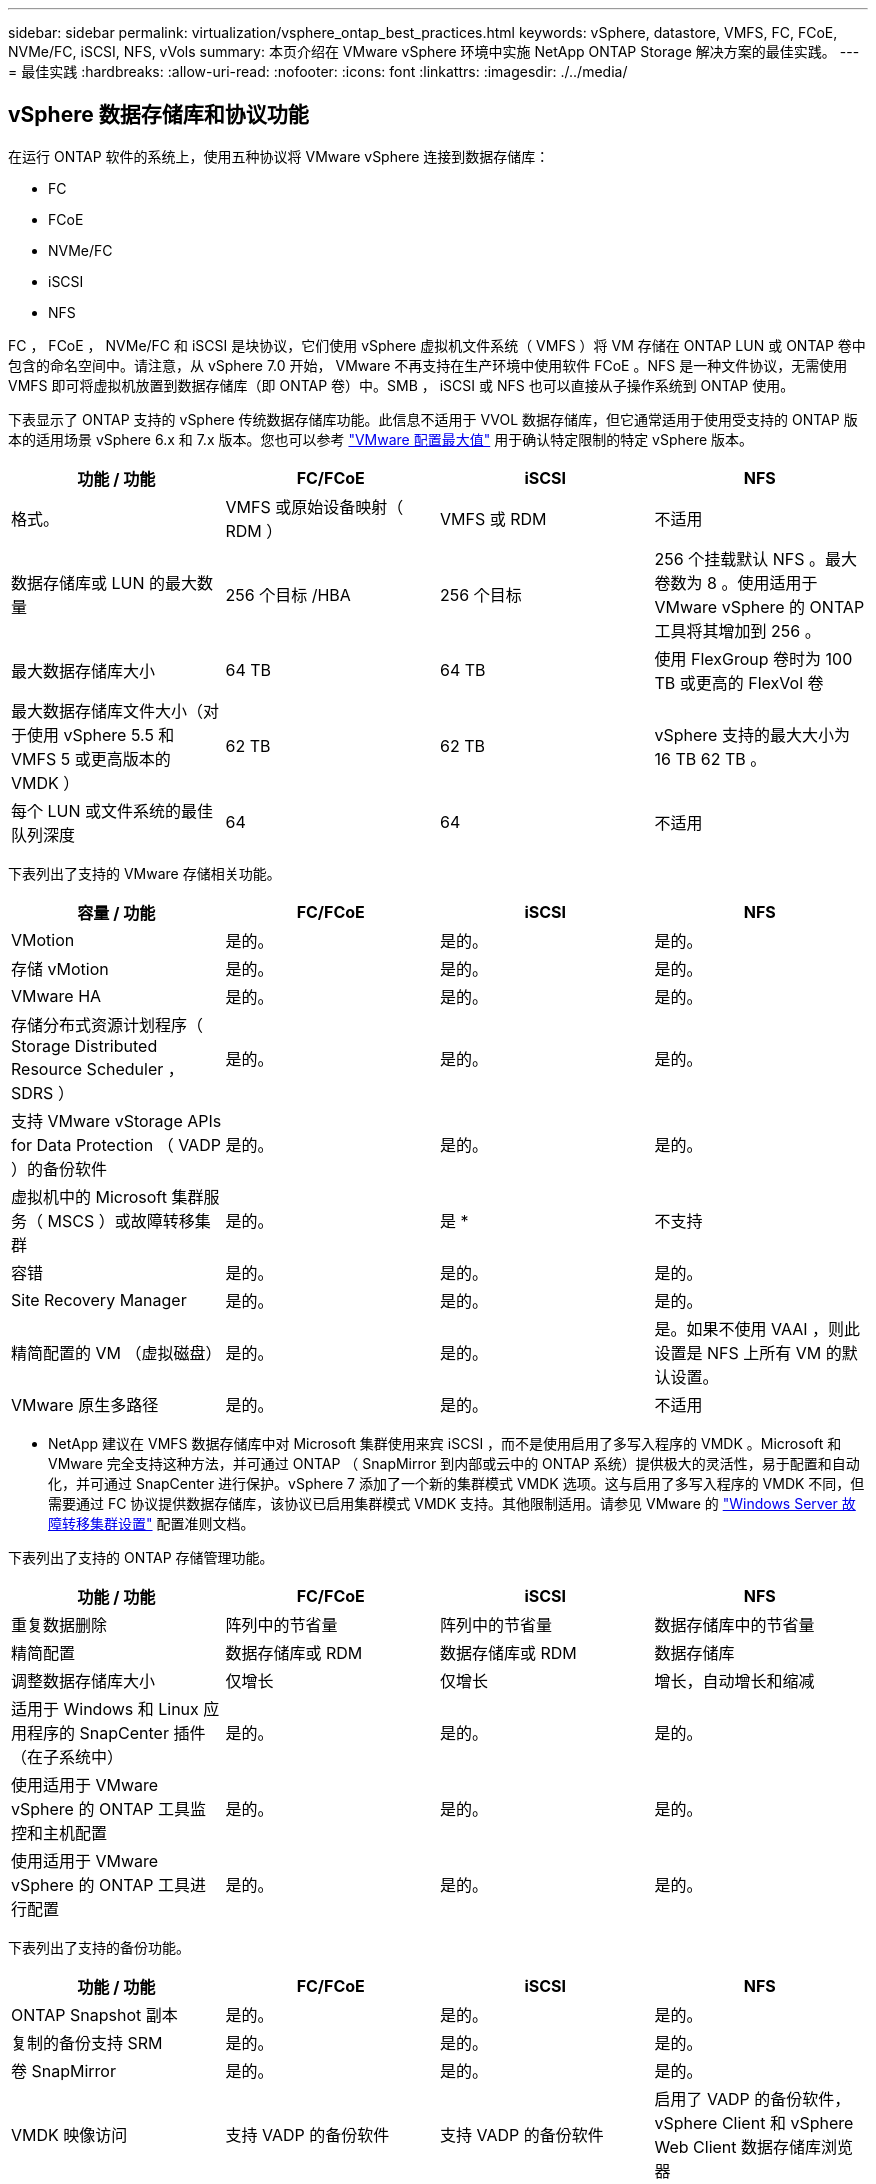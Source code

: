 ---
sidebar: sidebar 
permalink: virtualization/vsphere_ontap_best_practices.html 
keywords: vSphere, datastore, VMFS, FC, FCoE, NVMe/FC, iSCSI, NFS, vVols 
summary: 本页介绍在 VMware vSphere 环境中实施 NetApp ONTAP Storage 解决方案的最佳实践。 
---
= 最佳实践
:hardbreaks:
:allow-uri-read: 
:nofooter: 
:icons: font
:linkattrs: 
:imagesdir: ./../media/




== vSphere 数据存储库和协议功能

在运行 ONTAP 软件的系统上，使用五种协议将 VMware vSphere 连接到数据存储库：

* FC
* FCoE
* NVMe/FC
* iSCSI
* NFS


FC ， FCoE ， NVMe/FC 和 iSCSI 是块协议，它们使用 vSphere 虚拟机文件系统（ VMFS ）将 VM 存储在 ONTAP LUN 或 ONTAP 卷中包含的命名空间中。请注意，从 vSphere 7.0 开始， VMware 不再支持在生产环境中使用软件 FCoE 。NFS 是一种文件协议，无需使用 VMFS 即可将虚拟机放置到数据存储库（即 ONTAP 卷）中。SMB ， iSCSI 或 NFS 也可以直接从子操作系统到 ONTAP 使用。

下表显示了 ONTAP 支持的 vSphere 传统数据存储库功能。此信息不适用于 VVOL 数据存储库，但它通常适用于使用受支持的 ONTAP 版本的适用场景 vSphere 6.x 和 7.x 版本。您也可以参考 https://www.vmware.com/support/pubs/["VMware 配置最大值"^] 用于确认特定限制的特定 vSphere 版本。

|===
| 功能 / 功能 | FC/FCoE | iSCSI | NFS 


| 格式。 | VMFS 或原始设备映射（ RDM ） | VMFS 或 RDM | 不适用 


| 数据存储库或 LUN 的最大数量 | 256 个目标 /HBA | 256 个目标 | 256 个挂载默认 NFS 。最大卷数为 8 。使用适用于 VMware vSphere 的 ONTAP 工具将其增加到 256 。 


| 最大数据存储库大小 | 64 TB | 64 TB | 使用 FlexGroup 卷时为 100 TB 或更高的 FlexVol 卷 


| 最大数据存储库文件大小（对于使用 vSphere 5.5 和 VMFS 5 或更高版本的 VMDK ） | 62 TB | 62 TB | vSphere 支持的最大大小为 16 TB 62 TB 。 


| 每个 LUN 或文件系统的最佳队列深度 | 64 | 64 | 不适用 
|===
下表列出了支持的 VMware 存储相关功能。

|===
| 容量 / 功能 | FC/FCoE | iSCSI | NFS 


| VMotion | 是的。 | 是的。 | 是的。 


| 存储 vMotion | 是的。 | 是的。 | 是的。 


| VMware HA | 是的。 | 是的。 | 是的。 


| 存储分布式资源计划程序（ Storage Distributed Resource Scheduler ， SDRS ） | 是的。 | 是的。 | 是的。 


| 支持 VMware vStorage APIs for Data Protection （ VADP ）的备份软件 | 是的。 | 是的。 | 是的。 


| 虚拟机中的 Microsoft 集群服务（ MSCS ）或故障转移集群 | 是的。 | 是 * | 不支持 


| 容错 | 是的。 | 是的。 | 是的。 


| Site Recovery Manager | 是的。 | 是的。 | 是的。 


| 精简配置的 VM （虚拟磁盘） | 是的。 | 是的。 | 是。如果不使用 VAAI ，则此设置是 NFS 上所有 VM 的默认设置。 


| VMware 原生多路径 | 是的。 | 是的。 | 不适用 
|===
* NetApp 建议在 VMFS 数据存储库中对 Microsoft 集群使用来宾 iSCSI ，而不是使用启用了多写入程序的 VMDK 。Microsoft 和 VMware 完全支持这种方法，并可通过 ONTAP （ SnapMirror 到内部或云中的 ONTAP 系统）提供极大的灵活性，易于配置和自动化，并可通过 SnapCenter 进行保护。vSphere 7 添加了一个新的集群模式 VMDK 选项。这与启用了多写入程序的 VMDK 不同，但需要通过 FC 协议提供数据存储库，该协议已启用集群模式 VMDK 支持。其他限制适用。请参见 VMware 的 https://docs.vmware.com/en/VMware-vSphere/7.0/vsphere-esxi-vcenter-server-70-setup-wsfc.pdf["Windows Server 故障转移集群设置"^] 配置准则文档。

下表列出了支持的 ONTAP 存储管理功能。

|===
| 功能 / 功能 | FC/FCoE | iSCSI | NFS 


| 重复数据删除 | 阵列中的节省量 | 阵列中的节省量 | 数据存储库中的节省量 


| 精简配置 | 数据存储库或 RDM | 数据存储库或 RDM | 数据存储库 


| 调整数据存储库大小 | 仅增长 | 仅增长 | 增长，自动增长和缩减 


| 适用于 Windows 和 Linux 应用程序的 SnapCenter 插件（在子系统中） | 是的。 | 是的。 | 是的。 


| 使用适用于 VMware vSphere 的 ONTAP 工具监控和主机配置 | 是的。 | 是的。 | 是的。 


| 使用适用于 VMware vSphere 的 ONTAP 工具进行配置 | 是的。 | 是的。 | 是的。 
|===
下表列出了支持的备份功能。

|===
| 功能 / 功能 | FC/FCoE | iSCSI | NFS 


| ONTAP Snapshot 副本 | 是的。 | 是的。 | 是的。 


| 复制的备份支持 SRM | 是的。 | 是的。 | 是的。 


| 卷 SnapMirror | 是的。 | 是的。 | 是的。 


| VMDK 映像访问 | 支持 VADP 的备份软件 | 支持 VADP 的备份软件 | 启用了 VADP 的备份软件， vSphere Client 和 vSphere Web Client 数据存储库浏览器 


| vmdk 文件级访问 | 启用了 VADP 的备份软件，仅限 Windows | 启用了 VADP 的备份软件，仅限 Windows | 支持 VADP 的备份软件和第三方应用程序 


| NDMP 粒度 | 数据存储库 | 数据存储库 | 数据存储库或 VM 
|===


== 选择存储协议

运行 ONTAP 软件的系统支持所有主要存储协议，因此客户可以根据现有和计划的网络基础架构以及员工技能选择最适合其环境的存储协议。NetApp 测试通常表明，以相似的线路速度运行的协议之间差别不大，因此，与原始协议性能相比，最好重点关注您的网络基础架构和员工能力。

在考虑选择协议时，以下因素可能会很有用：

* * 当前的客户环境。 * 尽管 IT 团队通常擅长管理以太网 IP 基础架构，但并非所有团队都擅长管理 FC SAN 网络结构。但是，使用非存储流量专用的通用 IP 网络可能无法正常工作。请考虑您已有的网络基础架构，任何计划内的改进，以及管理这些改进的人员的技能和可用性。
* * 易于设置。 * 除了 FC 网络结构的初始配置（额外的交换机以及 HBA 和固件的布线，分区以及互操作性验证）之外，块协议还需要创建和映射 LUN 以及通过子操作系统进行发现和格式化。创建并导出 NFS 卷后，它们将由 ESXi 主机挂载并准备好使用。NFS 没有特殊的硬件资格认定或固件可供管理。
* * 易于管理。 * 使用 SAN 协议时，如果需要更多空间，则需要执行几个步骤，包括增加 LUN ，重新扫描以发现新大小，然后增加文件系统大小。虽然可以增加 LUN 的大小，但不能减小 LUN 的大小，因此恢复未使用的空间可能需要额外的工作。NFS 可以轻松地进行大小调整，存储系统可以自动调整大小。SAN 可通过子操作系统剪切 /UNMAP 命令提供空间回收，从而允许将已删除文件中的空间返回到阵列。使用 NFS 数据存储库时，这种类型的空间回收会更加困难。
* * 存储空间透明度。 * 在 NFS 环境中，存储利用率通常更容易查看，因为精简配置可以立即实现节省。同样，重复数据删除和克隆节省的空间可立即用于同一数据存储库中的其他虚拟机或其他存储系统卷。NFS 数据存储库中的虚拟机密度通常也会更高，这样可以减少要管理的数据存储库数量，从而节省重复数据删除的空间，并降低管理成本。




== 数据存储库布局

ONTAP 存储系统可以非常灵活地为 VM 和虚拟磁盘创建数据存储库。尽管在使用 VSC 为 vSphere 配置数据存储库时会应用许多 ONTAP 最佳实践（在一节中列出） link:vsphere_ontap_recommended_esxi_host_and_other_ontap_settings.html["建议的 ESXi 主机和其他 ONTAP 设置"]），下面是需要考虑的其他一些准则：

* 使用 ONTAP NFS 数据存储库部署 vSphere 可实现高性能，易于管理的实施，从而提供基于块的存储协议无法实现的虚拟机与数据存储库比率。此架构可将数据存储库密度提高十倍，并相应地减少数据存储库数量。虽然较大的数据存储库可以提高存储效率并提供运营优势，但请考虑至少使用四个数据存储库（ FlexVol 卷）将虚拟机存储在一个 ONTAP 控制器上，以便从硬件资源中获得最大性能。通过这种方法，您还可以使用不同的恢复策略建立数据存储库。根据业务需求，某些备份或复制比其他备份或复制频率更高。FlexGroup 卷不需要多个数据存储库来提高性能，因为它可以根据设计进行扩展。
* NetApp 建议使用 FlexVol 卷，并且从 ONTAP 9.8 FlexGroup 卷开始，使用 NFS 数据存储库。通常不建议使用其他 ONTAP 存储容器，例如 qtree ，因为适用于 VMware vSphere 的 ONTAP 工具目前不支持这些容器。在一个卷中将数据存储库部署为多个 qtree 对于高度自动化的环境可能很有用，这些环境可以从数据存储库级别的配额或 VM 文件克隆中受益。
* 对于 FlexVol 卷数据存储库，大小合适的数据存储库大约为 4 TB 到 8 TB 。这种大小可以很好地平衡性能，易管理性和数据保护。从小规模入手（例如 4 TB ），然后根据需要扩展数据存储库（最大 100 TB ）。较小的数据存储库可以更快地从备份中或发生灾难后进行恢复，并可在集群中快速移动。请考虑使用 ONTAP 自动调整大小功能在已用空间发生变化时自动增长和缩减卷。默认情况下，适用于 VMware vSphere 数据存储库配置向导的 ONTAP 工具会对新数据存储库使用自动调整大小。可以使用 System Manager 或命令行对增长和缩减阈值以及大小上限和下限进行其他自定义。
* 或者，也可以为 VMFS 数据存储库配置由 FC ， iSCSI 或 FCoE 访问的 LUN 。VMFS 允许集群中的每个 ESX 服务器同时访问传统 LUN 。VMFS 数据存储库的大小最多可达 64 TB ，并且最多可包含 32 个 2 TB LUN （ VMFS 3 ）或一个 64 TB LUN （ VMFS 5 ）。大多数系统上的 ONTAP 最大 LUN 大小为 16 TB ，所有 SAN 阵列系统上的最大 LUN 大小为 128 TB 。因此，可以使用四个 16 TB LUN 在大多数 ONTAP 系统上创建最大大小的 VMFS 5 数据存储库。尽管使用多个 LUN （使用高端 FAS 或 AFF 系统）的高 I/O 工作负载可获得性能优势，但创建，管理和保护数据存储库 LUN 的管理复杂性增加以及可用性风险增加，抵消了这一优势。NetApp 通常建议为每个数据存储库使用一个大型 LUN ，并且只有在特殊需要超过 16 TB 数据存储库时才会跨越。与 NFS 一样，请考虑使用多个数据存储库（卷），以便在一个 ONTAP 控制器上最大限度地提高性能。
* 较旧的子操作系统（ OS ）需要与存储系统对齐，以获得最佳性能和存储效率。但是， Microsoft 和 Linux 分销商（例如 Red Hat ）提供的现代供应商支持的操作系统不再需要进行调整，以便在虚拟环境中将文件系统分区与底层存储系统的块对齐。如果您使用的旧操作系统可能需要对齐，请使用 "VM 对齐 " 在 NetApp 支持知识库中搜索文章，或者向 NetApp 销售人员或合作伙伴联系人请求 TR-3747 的副本。
* 避免在子操作系统中使用碎片整理实用程序，因为这不会提高性能，并会影响存储效率和 Snapshot 副本空间使用量。此外，还应考虑在子操作系统中关闭虚拟桌面的搜索索引。
* ONTAP 凭借创新的存储效率功能引领行业发展，帮助您充分利用可用磁盘空间。AFF 系统通过默认实时重复数据删除和数据压缩进一步提高了这种效率。数据会在聚合中的所有卷之间进行重复数据删除，因此您无需再将相似的操作系统和类似应用程序分组到一个数据存储库中，即可最大程度地节省空间。
* 在某些情况下，您甚至可能不需要数据存储库。为了获得最佳性能和易管理性，请避免对数据库和某些应用程序等高 I/O 应用程序使用数据存储库。而是考虑由子系统拥有的文件系统，例如由子系统管理或使用 RDM 管理的 NFS 或 iSCSI 文件系统。有关具体的应用指南，请参见适用于您的应用程序的 NetApp 技术报告。例如： http://www.netapp.com/us/media/tr-3633.pdf["TR-3633 ： Data ONTAP 上的 Oracle 数据库"^] 包含一个有关虚拟化的章节，其中包含有用的详细信息。
* 一级磁盘（或经过改进的虚拟磁盘）支持独立于运行 vSphere 6.5 及更高版本的 VM 的 vCenter 管理磁盘。虽然它们主要由 API 管理，但对于 VVOL 很有用，尤其是在由 OpenStack 或 Kubernetes 工具管理时。ONTAP 以及适用于 VMware vSphere 的 ONTAP 工具均支持这些功能。




== 数据存储库和 VM 迁移

将 VM 从另一个存储系统上的现有数据存储库迁移到 ONTAP 时，请记住以下一些实践：

* 使用 Storage vMotion 将虚拟机的批量移动到 ONTAP 。这种方法不仅不会对正在运行的 VM 造成中断，而且还可以通过实时重复数据删除和数据压缩等 ONTAP 存储效率功能在数据迁移时对其进行处理。请考虑使用 vCenter 功能从清单列表中选择多个 VM ，然后在适当的时间计划迁移（单击操作时使用 Ctrl 键）。
* 虽然您可以仔细规划迁移到适当的目标数据存储库，但批量迁移之后再根据需要进行组织往往会更简单。如果您有特定的数据保护需求，例如不同的 Snapshot 计划，则可能需要使用此方法来指导您迁移到不同的数据存储库。
* 大多数 VM 及其存储可以在运行时进行迁移（热迁移），但从另一个存储系统迁移连接的存储（不在数据存储库中），例如 ISO ， LUN 或 NFS 卷可能需要冷迁移。
* 需要更仔细迁移的虚拟机包括使用连接存储的数据库和应用程序。通常，请考虑使用应用程序的工具来管理迁移。对于 Oracle ，请考虑使用 RMAN 或 ASM 等 Oracle 工具迁移数据库文件。请参见 https://www.netapp.com/us/media/tr-4534.pdf["TR-4534"^] 有关详细信息 ...同样，对于 SQL Server ，请考虑使用 SQL Server Management Studio 或 NetApp 工具，例如适用于 SQL Server 的 SnapManager 或 SnapCenter 。




== 适用于 VMware vSphere 的 ONTAP 工具

将 vSphere 与运行 ONTAP 软件的系统结合使用时，最重要的最佳实践是安装和使用适用于 VMware vSphere 的 ONTAP 工具插件（以前称为虚拟存储控制台）。无论使用 SAN 还是 NAS ，此 vCenter 插件均可简化存储管理，提高可用性并降低存储成本和运营开销。它使用最佳实践来配置数据存储库，并针对多路径和 HBA 超时优化 ESXi 主机设置（这些内容在附录 B 中进行了介绍）。由于它是一个 vCenter 插件，因此可供连接到 vCenter 服务器的所有 vSphere Web 客户端使用。

此插件还可帮助您在 vSphere 环境中使用其他 ONTAP 工具。它允许您安装适用于 VMware VAAI 的 NFS 插件，该插件支持将副本卸载到 ONTAP 以执行 VM 克隆操作，为厚虚拟磁盘文件预留空间以及执行 ONTAP Snapshot 副本卸载。

该插件也是适用于 ONTAP 的 VASA Provider 的许多功能的管理界面，支持使用 VVOL 进行基于存储策略的管理。注册适用于 VMware vSphere 的 ONTAP 工具后，可使用它创建存储功能配置文件，将其映射到存储，并确保数据存储库随时间的推移符合这些配置文件。VASA Provider 还提供了一个用于创建和管理 VVol 数据存储库的界面。

一般来说， NetApp 建议在 vCenter 中使用适用于 VMware vSphere 的 ONTAP 工具来配置传统数据存储库和 VVOL 数据存储库，以确保遵循最佳实践。



== 常规网络连接

在将 vSphere 与运行 ONTAP 软件的系统结合使用时，配置网络设置非常简单，与其他网络配置类似。需要考虑以下几点：

* 将存储网络流量与其他网络分开。可以通过使用专用 VLAN 或单独的存储交换机来实现单独的网络。如果存储网络共享上行链路等物理路径，您可能需要 QoS 或其他上行链路端口来确保带宽充足。不要将主机直接连接到存储；使用交换机具有冗余路径，并允许 VMware HA 在不干预的情况下运行。
* 如果您的网络需要并支持巨型帧，则可以使用巨型帧，尤其是在使用 iSCSI 时。如果使用这些协议，请确保在存储和 ESXi 主机之间的路径中的所有网络设备， VLAN 等上对其进行相同的配置。否则，您可能会看到性能或连接问题。此外，还必须在 ESXi 虚拟交换机， VMkernel 端口以及每个 ONTAP 节点的物理端口或接口组上以相同的方式设置 MTU 。
* NetApp 仅建议在 ONTAP 集群中的集群网络端口上禁用网络流量控制。对于用于数据流量的其余网络端口， NetApp 不提供其他最佳实践建议。您应根据需要启用或禁用。请参见 http://www.netapp.com/us/media/tr-4182.pdf["TR-4182"^] 了解有关流量控制的更多背景信息。
* 当 ESXi 和 ONTAP 存储阵列连接到以太网存储网络时， NetApp 建议将这些系统连接到的以太网端口配置为快速生成树协议（ RSTP ）边缘端口或使用 Cisco PortFast 功能。NetApp 建议在使用 Cisco PortFast 功能且为 ESXi 服务器或 ONTAP 存储阵列启用了 802.1Q VLAN 中继的环境中启用生成树 PortFast 中继功能。
* NetApp 建议采用以下链路聚合最佳实践：
+
** 使用支持在两个独立交换机机箱上进行端口链路聚合的交换机，采用多机箱链路聚合组方法，例如 Cisco 的虚拟端口通道（ Virtual PortChannel ， vPC ）。
** 对连接到 ESXi 的交换机端口禁用 LACP ，除非使用配置了 LACP 的 dvSwitches 5.1 或更高版本。
** 使用 LACP 为 ONTAP 存储系统创建链路聚合，并使用具有 IP 哈希的动态多模式接口组。
** 在 ESXi 上使用 IP 哈希绑定策略。




下表汇总了网络配置项，并指出了这些设置的应用位置。

|===
| 项目 | ESXi | 交换机 | Node | SVM 


| IP 地址 | VMkernel | 否 | 否 | 是的。 


| 链路聚合 | 虚拟交换机 | 是的。 | 是的。 | 否 * 


| VLAN | VMkernel 和 VM 端口组 | 是的。 | 是的。 | 否 * 


| 流量控制 | NIC | 是的。 | 是的。 | 否 * 


| 生成树 | 否 | 是的。 | 否 | 否 


| MTU （适用于巨型帧） | 虚拟交换机和 VMkernel 端口（ 9000 ） | 是（设置为最大值） | 是（ 9000 ） | 否 * 


| 故障转移组 | 否 | 否 | 是（创建） | 是（选择） 
|===
* SVM LIF 连接到具有 VLAN ， MTU 和其他设置的端口，接口组或 VLAN 接口，但这些设置不在 SVM 级别进行管理。

这些设备具有自己的 IP 地址进行管理，但这些地址不会在 ESXi 存储网络环境中使用。



== SAN （ FC ， FCoE ， NVMe/FC ， iSCSI ）， RDM

在 vSphere 中，可以通过三种方式使用块存储 LUN ：

* 使用 VMFS 数据存储库
* 使用原始设备映射（ RDM ）
* 作为 LUN ，由软件启动程序从 VM 子操作系统访问和控制


VMFS 是一种高性能集群文件系统，可提供共享存储池中的数据存储库。可以为 VMFS 数据存储库配置 LUN ，这些 LUN 可通过 NVMe/FC 协议访问的 FC ， iSCSI ， FCoE 或 NVMe 命名空间进行访问。VMFS 允许集群中的每个 ESX 服务器同时访问传统 LUN 。ONTAP 最大 LUN 大小通常为 16 TB ；因此，使用四个 16 TB LUN （所有 SAN 阵列系统均支持最大 VMFS LUN 大小为 64 TB ）来创建最大 64 TB 的 VMFS 5 数据存储库（请参见本节中的第一个表）。由于 ONTAP LUN 架构不具有较小的单个队列深度，因此 ONTAP 中的 VMFS 数据存储库可以以相对简单的方式扩展到比传统阵列架构更大的程度。

vSphere 内置了对存储设备的多条路径的支持，称为原生多路径（ NMP ）。NMP 可以检测受支持存储系统的存储类型，并自动配置 NMP 堆栈以支持正在使用的存储系统的功能。

NMP 和 NetApp ONTAP 均支持非对称逻辑单元访问（ Asymmetric Logical Unit Access ， ALUA ）来协商优化和非优化路径。在 ONTAP 中，经过 ALUA 优化的路径遵循直接数据路径，并使用托管所访问 LUN 的节点上的目标端口。默认情况下，在 vSphere 和 ONTAP 中均已启用 ALUA 。NMP 会将 ONTAP 集群识别为 ALUA ，并使用 ALUA 存储阵列类型插件（`VMW_SATAP_ALUA` ），然后选择轮循路径选择插件（`VMW_PSP_RR` ）。

ESXi 6 最多支持 256 个 LUN 以及 1 ， 024 个 LUN 的总路径。ESXi 无法识别超出这些限制的任何 LUN 或路径。假设 LUN 数量达到最大值，则路径限制允许每个 LUN 使用四个路径。在较大的 ONTAP 集群中，可以在达到 LUN 限制之前达到路径限制。为了解决此限制， ONTAP 在 8.3 及更高版本中支持选择性 LUN 映射（ SLM ）。

SLM 会限制向给定 LUN 公布路径的节点。NetApp 最佳实践是，每个 SVM 的每个节点至少具有一个 LIF ，并使用 SLM 限制向托管 LUN 的节点及其 HA 配对节点公布的路径。尽管存在其他路径，但默认情况下不会公布这些路径。可以使用 SLM 中的添加和删除报告节点参数修改公布的路径。请注意，在 8.3 之前的版本中创建的 LUN 会公布所有路径，需要进行修改，以便仅向托管 HA 对公布这些路径。有关 SLM 的详细信息，请查看的第 5.9 节 http://www.netapp.com/us/media/tr-4080.pdf["TR-4080"^]。也可以使用先前的端口集方法进一步减少 LUN 的可用路径。端口集有助于减少 igroup 中启动程序可通过的可见路径数。

* 默认情况下， SLM 处于启用状态。除非使用端口集，否则不需要进行其他配置。
* 对于在 Data ONTAP 8.3 之前创建的 LUN ，请手动应用 SLM ，方法是运行 `lun mapping remove-reporting-nodes` 命令删除 LUN 报告节点并将 LUN 访问限制为 LUN 所属节点及其 HA 配对节点。


块协议（ iSCSI ， FC 和 FCoE ）使用 LUN ID 和序列号以及唯一名称来访问 LUN 。FC 和 FCoE 使用全球通用名称（ WWPN 和 WWPN ）， iSCSI 使用 iSCSI 限定名称（ IQN ）。存储中 LUN 的路径对于块协议没有意义，并且不会显示在协议的任何位置。因此，只包含 LUN 的卷根本无需在内部挂载，而包含数据存储库中使用的 LUN 的卷则不需要接合路径。ONTAP 中的 NVMe 子系统的工作原理类似。

要考虑的其他最佳实践：

* 确保为 ONTAP 集群中每个节点上的每个 SVM 创建一个逻辑接口（ LIF ），以最大程度地提高可用性和移动性。ONTAP SAN 最佳实践是，每个节点使用两个物理端口和 LIF ，每个网络结构使用一个。ALUA 用于解析路径并识别活动优化（直接）路径与活动非优化路径。ALUA 用于 FC ， FCoE 和 iSCSI 。
* 对于 iSCSI 网络，如果存在多个虚拟交换机，请在采用 NIC 绑定的不同网络子网上使用多个 VMkernel 网络接口。您还可以使用连接到多个物理交换机的多个物理 NIC 来提供 HA 并提高吞吐量。下图提供了多路径连接的示例。在 ONTAP 中，使用连接到两个或更多交换机的两个或更多链路配置一个单模式接口组以进行故障转移，或者使用 LACP 或其他具有多模式接口组的链路聚合技术来提供 HA 和链路聚合的优势。
* 如果在 ESXi 中使用质询握手身份验证协议（ Challenge-Handshake Authentication Protocol ， CHAP ）进行目标身份验证，则还必须使用命令行界面（`vserver iscsi security create` ）或 System Manager （在 "Storage">"SVM">"SVM 设置 ">" 协议 ">"iSCSI" 下编辑 "Initiator Security" ）在 ONTAP 中进行配置。
* 使用适用于 VMware vSphere 的 ONTAP 工具创建和管理 LUN 和 igroup 。此插件会自动确定服务器的 WWPN 并创建适当的 igroup 。它还会根据最佳实践配置 LUN 并将其映射到正确的 igroup 。
* 请小心使用 RDM ，因为它们可能更难管理，并且它们也使用路径，这些路径会受到前面所述的限制。ONTAP LUN 支持这两者 https://kb.vmware.com/s/article/2009226["物理和虚拟兼容模式"^] RDM 。
* 有关将 NVMe/FC 与 vSphere 7.0 结合使用的详细信息，请参见此部分 https://docs.netapp.com/us-en/ontap-sanhost/nvme_esxi_7.html["《 ONTAP NVMe/FC 主机配置指南》"^] 和 http://www.netapp.com/us/media/tr-4684.pdf["TR-4684"^]下图显示了从 vSphere 主机到 ONTAP LUN 的多路径连接。


image:vsphere_ontap_image2.png["错误：缺少图形映像"]



== NFS

通过 vSphere ，客户可以使用企业级 NFS 阵列为 ESXi 集群中的所有节点提供对数据存储库的并发访问。如数据存储库一节所述，在将 NFS 与 vSphere 结合使用时，可以获得一些易用性和存储效率可见性优势。

将 ONTAP NFS 与 vSphere 结合使用时，建议采用以下最佳实践：

* 为 ONTAP 集群中每个节点上的每个 SVM 使用一个逻辑接口（ LIF ）。不再需要以往为每个数据存储库建议的 LIF 。虽然直接访问（ LIF 和同一节点上的数据存储库）是最佳选择，但不要担心间接访问，因为通常对性能的影响极小（微秒）。
* 自 VMware Infrastructure 3 以来， VMware 一直支持 NFSv3 。vSphere 6.0 增加了对 NFSv4.1 的支持，该支持可实现 Kerberos 安全性等一些高级功能。如果 NFSv3 使用客户端锁定，则 NFSv4.1 使用服务器端锁定。虽然 ONTAP 卷可以通过这两种协议导出，但 ESXi 只能通过一种协议挂载。此单协议挂载并不会阻止其他 ESXi 主机通过不同版本挂载同一数据存储库。请务必指定挂载时要使用的协议版本，以便所有主机都使用相同的版本，从而使用相同的锁定模式。请勿在主机之间混用 NFS 版本。如果可能，请使用主机配置文件检查合规性。
+
** 由于 NFSv3 和 NFSv4.1 之间不会自动转换数据存储库，因此请创建一个新的 NFSv4.1 数据存储库，并使用 Storage vMotion 将 VM 迁移到新数据存储库。
** 请参见中的 NFS v4.1 互操作性表注释 https://mysupport.netapp.com/matrix/["NetApp 互操作性表工具"^] 支持所需的特定 ESXi 修补程序级别。


* NFS 导出策略用于控制 vSphere 主机的访问。您可以对多个卷（数据存储库）使用一个策略。对于 NFSv3 ， ESXi 使用 sys （ UNIX ）安全模式，并需要根挂载选项来执行 VM 。在 ONTAP 中，此选项称为超级用户，使用超级用户选项时，无需指定匿名用户 ID 。请注意，对于 ` -anon` 和 ` -allow-suid` ，具有不同值的导出策略规则可能会导致 ONTAP SVM 在使用发生原因工具时出现问题。下面是一个策略示例：
+
** 访问协议： nfs3.
** 客户端匹配规范： 192.168.42.21
** RO 访问规则： sys
** RW 访问规则： sys
** 匿名 UID ：
** 超级用户： sys


* 如果使用适用于 VMware VAAI 的 NetApp NFS 插件，则在创建或修改导出策略规则时，应将协议设置为 `NFS` 。要使 VAAI 副本卸载正常工作，需要使用 NFSv4 协议，将此协议指定为 `NFS` 会自动包括 NFSv3 和 NFSv4 版本。
* NFS 数据存储库卷是从 SVM 的根卷接合的；因此， ESXi 也必须有权访问根卷，才能导航和挂载数据存储库卷。根卷以及嵌套了数据存储库卷接合的任何其他卷的导出策略都必须包含一个或多个规则，这些规则适用于为其授予只读访问权限的 ESXi 服务器。下面是根卷的示例策略，也是使用 VAAI 插件的：
+
** 访问协议。NFS （包括 nfs3 和 nfs4 ）
** 客户端匹配规范192.168.42.21
** RO 访问规则。系统
** RW 访问规则。从不（根卷的最佳安全性）
** 匿名 UID 。
** 超级用户。sys （对于 VAAI 的根卷也是必需的）


* 使用适用于 VMware vSphere 的 ONTAP 工具（最重要的最佳实践）：
+
** 使用适用于 VMware vSphere 的 ONTAP 工具配置数据存储库，因为它可以自动简化导出策略的管理。
** 使用此插件为 VMware 集群创建数据存储库时，请选择集群，而不是单个 ESX 服务器。选择此选项会将数据存储库自动挂载到集群中的所有主机。
** 使用插件挂载功能将现有数据存储库应用于新服务器。
** 如果不对 VMware vSphere 使用 ONTAP 工具，请对所有服务器或需要额外访问控制的每个服务器集群使用一个导出策略。


* 虽然 ONTAP 提供了一个灵活的卷命名空间结构，可以使用接合在树中排列卷，但这种方法对于 vSphere 来说毫无价值。无论存储的命名空间层次结构如何，它都会在数据存储库的根目录下为每个 VM 创建一个目录。因此，最佳实践是，只需将 vSphere 卷的接合路径挂载到 SVM 的根卷，即适用于 VMware vSphere 的 ONTAP 工具如何配置数据存储库。如果没有嵌套的接合路径，也意味着任何卷都不依赖于根卷以外的任何卷，即使有意使某个卷脱机或销毁该卷，也不会影响指向其他卷的路径。
* 对于 NFS 数据存储库上的 NTFS 分区，块大小为 4k 是可以的。下图显示了从 vSphere 主机到 ONTAP NFS 数据存储库的连接。


image:vsphere_ontap_image3.png["错误：缺少图形映像"]

下表列出了 NFS 版本和支持的功能。

|===
| vSphere 功能 | NFSv3 | NFSv4.1 


| VMotion 和 Storage vMotion | 是的。 | 是的。 


| 高可用性 | 是的。 | 是的。 


| 容错 | 是的。 | 是的。 


| DRS | 是的。 | 是的。 


| 主机配置文件 | 是的。 | 是的。 


| 存储 DRS | 是的。 | 否 


| 存储 I/O 控制 | 是的。 | 否 


| SRM | 是的。 | 否 


| 虚拟卷 | 是的。 | 否 


| 硬件加速（ VAAI ） | 是的。 | 是（ vSphere 6.5 及更高版本， NetApp VAAI 插件 1.1.2 ） 


| Kerberos 身份验证 | 否 | 是（在 vSphere 6.5 及更高版本中进行了增强，可支持 AES ， krb5i ） 


| 多路径支持 | 否 | 否（ ESXi 6.5 及更高版本支持通过会话中继； ONTAP 支持通过 pNFS ） 
|===


== FlexGroup

ONTAP 9.8 增加了对 vSphere 中 FlexGroup 数据存储库的支持，并增加了适用于 VMware vSphere 9.8 版本的 ONTAP 工具。FlexGroup 简化了大型数据存储库的创建，并自动创建了大量成分卷，以便从 ONTAP 系统中获得最大性能。将 FlexGroup 与 vSphere 结合使用，可用于一个具有完整 ONTAP 集群功能的可扩展 vSphere 数据存储库。

除了对 vSphere 工作负载进行大量系统测试之外， ONTAP 9.8 还为 FlexGroup 数据存储库添加了一种新的副本卸载机制。这样可以使用经过改进的复制引擎在后台的成分卷之间复制文件，同时允许在源和目标上进行访问。如果需要，多个副本会根据规模在成分卷中使用可立即使用且节省空间的文件克隆。

ONTAP 9.8 还为 FlexGroup 文件添加了基于文件的新性能指标（ IOPS ，吞吐量和延迟），这些指标可在适用于 VMware vSphere 的 ONTAP 工具信息板和 VM 报告中查看。适用于 VMware vSphere 的 ONTAP 工具插件还允许您结合使用最大和 / 或最小 IOPS 来设置服务质量（ QoS ）规则。可以在数据存储库中的所有 VM 之间设置这些值，也可以为特定 VM 单独设置这些值。

以下是 NetApp 开发的其他一些最佳实践：

* 使用 FlexGroup 配置默认值。虽然建议使用适用于 VMware vSphere 的 ONTAP 工具，因为它可以在 vSphere 中创建和挂载 FlexGroup ，但也可以使用 ONTAP System Manager 或命令行来满足特殊需求。即使如此，也可以使用默认值，例如每个节点的成分卷成员数，因为这是已通过 vSphere 测试的结果。
* 在估算 FlexGroup 数据存储库的规模时，请记住， FlexGroup 由多个较小的 FlexVol 卷组成，这些卷会创建一个较大的命名空间。因此，请将数据存储库的大小至少设置为最大虚拟机的 8 倍。例如，如果您的环境中有一个 6 TB 的 VM ，请将 FlexGroup 数据存储库的大小调整为不小于 48 TB 。
* 允许 FlexGroup 管理数据存储库空间。已使用 vSphere 数据存储库测试自动调整大小和弹性调整。如果数据存储库容量接近全满，请使用适用于 VMware vSphere 的 ONTAP 工具或其他工具调整 FlexGroup 卷的大小。FlexGroup 可在成分卷之间保持容量和索引节点的平衡，并在容量允许的情况下优先将文件夹（ VM ）中的文件分配给同一成分卷。
* VMware 和 NetApp 目前不支持通用的多路径网络连接方法。对于 NFSv4.1 ， NetApp 支持 pNFS ，而 VMware 支持会话中继。NFSv3 不支持通过多个物理路径访问一个卷。对于采用 ONTAP 9.8 的 FlexGroup ，我们建议的最佳实践是让适用于 VMware vSphere 的 ONTAP 工具进行一次挂载，因为间接访问的影响通常很小（微秒）。可以使用轮循 DNS 在 FlexGroup 中不同节点上的 LIF 之间分布 ESXi 主机，但这需要在不使用适用于 VMware vSphere 的 ONTAP 工具的情况下创建和挂载 FlexGroup 。然后，性能管理功能将不可用。
* 在 9.8 版中，最多已对 1500 个 VM 的 FlexGroup vSphere 数据存储库支持进行了测试。
* 使用适用于 VMware VAAI 的 NFS 插件执行副本卸载。请注意，在 FlexGroup 数据存储库中增强了克隆功能，但在 FlexVol 和 / 或 FlexGroup 卷之间复制虚拟机时，与 ESXi 主机副本相比， ONTAP 不会提供显著的性能优势。
* 使用适用于 VMware vSphere 9.8 的 ONTAP 工具使用 ONTAP 指标（信息板和 VM 报告）监控 FlexGroup VM 的性能，并管理各个 VM 上的 QoS 。目前无法通过 ONTAP 命令或 API 获得这些指标。
* 此时，可以在数据存储库中的各个 VM 或所有 VM 上设置 QoS （最大 / 最小 IOPS ）。在所有 VM 上设置 QoS 将取代任何单独的每 VM 设置。将来，设置不会扩展到新的或迁移的虚拟机；可以在新虚拟机上设置 QoS ，也可以将 QoS 重新应用于数据存储库中的所有虚拟机。
* 适用于 VMware vSphere 的 SnapCenter 插件 4.4 版支持在主存储系统上的 FlexGroup 数据存储库中备份和恢复 VM 。虽然可以手动使用 SnapMirror 将 FlexGroup 复制到二级系统，但 4 号选择控制器不管理二级副本。

